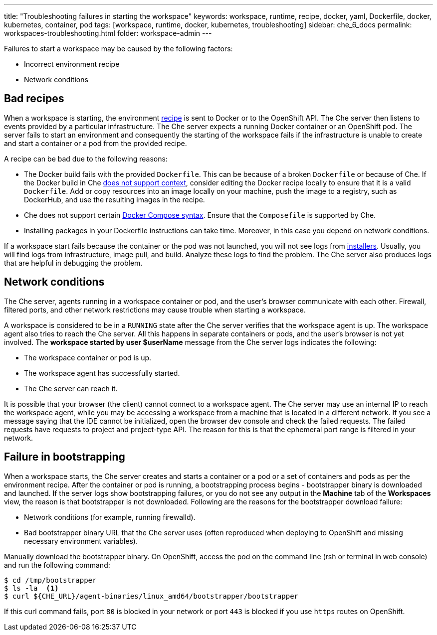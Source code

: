 ---
title: "Troubleshooting failures in starting the workspace"
keywords: workspace, runtime, recipe, docker, yaml, Dockerfile, docker, kubernetes, container, pod
tags: [workspace, runtime, docker, kubernetes, troubleshooting]
sidebar: che_6_docs
permalink: workspaces-troubleshooting.html
folder: workspace-admin
---


Failures to start a workspace may be caused by the following factors:

* Incorrect environment recipe
* Network conditions

[id="bad-recipes"]
== Bad recipes

When a workspace is starting, the environment link:recipes.html[recipe] is sent to Docker or to the OpenShift API. The Che server then listens to events provided by a particular infrastructure. The Che server expects a running Docker container or an OpenShift pod. The server fails to start an environment and consequently the starting of the workspace fails if the infrastructure is unable to create and start a container or a pod from the provided recipe.

A recipe can be bad due to the following reasons:

* The Docker build fails with the provided `Dockerfile`. This can be because of a broken `Dockerfile` or because of Che. If the Docker build in Che link:recipes.html#dockerfile[does not support context], consider editing the Docker recipe locally to ensure that it is a valid `Dockerfile`. Add or copy resources into an image locally on your machine, push the image to a registry, such as DockerHub, and use the resulting images in the recipe.

* Che does not support certain link:recipes.html#composefile[Docker Compose syntax]. Ensure that the `Composefile` is supported by Che.

* Installing packages in your Dockerfile instructions can take time. Moreover, in this case you depend on network conditions.

If a workspace start fails because the container or the pod was not launched, you will not see logs from link:installers.html[installers]. Usually, you will find logs from infrastructure, image pull, and build. Analyze these logs to find the problem. The Che server also produces logs that are helpful in debugging the problem.

[id="network-conditions"]
== Network conditions

The Che server, agents running in a workspace container or pod, and the user’s browser communicate with each other. Firewall, filtered ports, and other network restrictions may cause trouble when starting a workspace.

A workspace is considered to be in a `RUNNING` state after the Che server verifies that the workspace agent is up. The workspace agent also tries to reach the Che server. All this happens in separate containers or pods, and the user’s browser is not yet involved. The *workspace started by user $userName* message from the Che server logs indicates the following:

* The workspace container or pod is up.

* The workspace agent has successfully started.

* The Che server can reach it.

It is possible that your browser (the client) cannot connect to a workspace agent. The Che server may use an internal IP to reach the workspace agent, while you may be accessing a workspace from a machine that is located in a different network. If you see a message saying that the IDE cannot be initialized, open the browser dev console and check the failed requests. The failed requests have requests to project and project-type API. The reason for this is that the ephemeral port range is filtered in your network.

[id="bootstrapping-failures"]
== Failure in bootstrapping

When a workspace starts, the Che server creates and starts a container or a pod or a set of containers and pods as per the environment recipe. After the container or pod is running, a bootstrapping process begins - bootstrapper binary is downloaded and launched. If the server logs show bootstrapping failures, or you do not see any output in the *Machine* tab of the *Workspaces* view, the reason is that bootstrapper is not downloaded. Following are the reasons for the bootstrapper download failure:

* Network conditions (for example, running firewalld).

* Bad bootstrapper binary URL that the Che server uses (often reproduced when deploying to OpenShift and missing necessary environment variables).

Manually download the bootstrapper binary. On OpenShift, access the pod on the command line (rsh or terminal in web console) and run the following command:

----
$ cd /tmp/bootstrapper
$ ls -la  <1>
$ curl ${CHE_URL}/agent-binaries/linux_amd64/bootstrapper/bootstrapper
----

If this curl command fails, port `80` is blocked in your network or port `443` is blocked if you use `https` routes on OpenShift.

